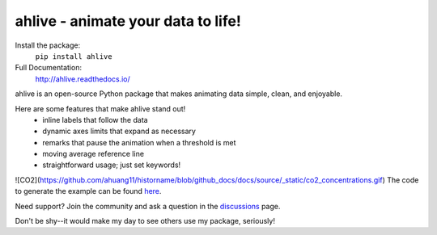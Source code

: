 ahlive - animate your data to life!
====================================

Install the package:
    ``pip install ahlive``

Full Documentation:
    http://ahlive.readthedocs.io/

ahlive is an open-source Python package that makes animating data simple, clean, and enjoyable.

Here are some features that make ahlive stand out!
    - inline labels that follow the data
    - dynamic axes limits that expand as necessary
    - remarks that pause the animation when a threshold is met
    - moving average reference line
    - straightforward usage; just set keywords!

![CO2](https://github.com/ahuang11/historname/blob/github_docs/docs/source/_static/co2_concentrations.gif)
The code to generate the example can be found `here <https://ahlive.readthedocs.io/en/main/introductions/quick_start.html>`_.

Need support? Join the community and ask a question in the `discussions <https://github.com/ahuang11/ahlive/discussions>`_ page.

Don't be shy--it would make my day to see others use my package, seriously!
